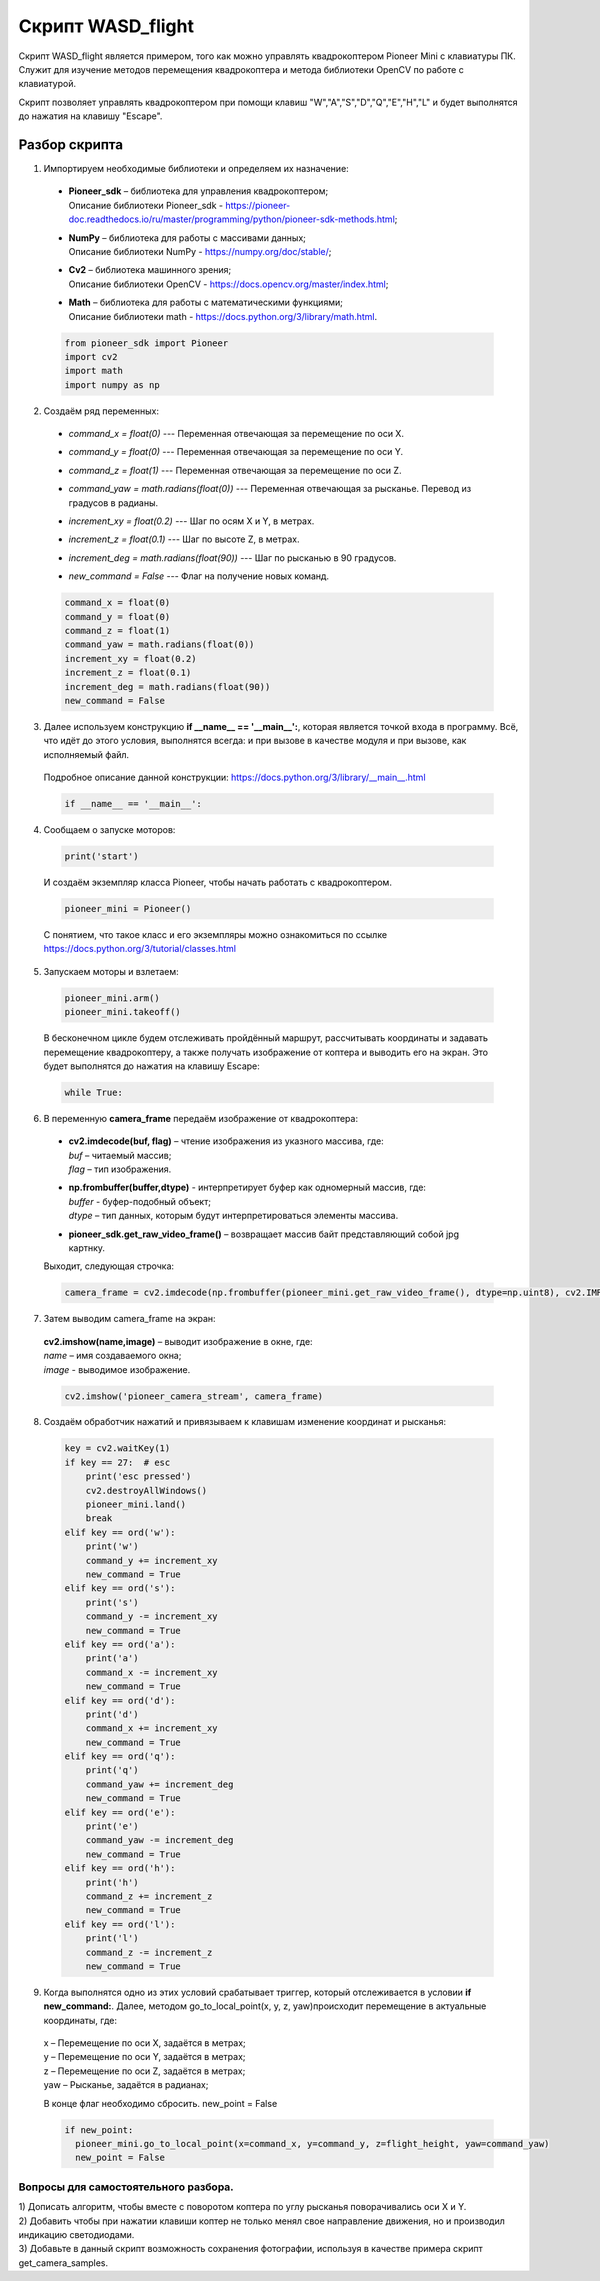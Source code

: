 Скрипт WASD_flight
==================

Скрипт WASD_flight является примером, того как можно управлять квадрокоптером Pioneer Mini с клавиатуры ПК. Служит для изучение методов
перемещения квадрокоптера и метода библиотеки OpenCV по работе с клавиатурой.

Скрипт позволяет управлять квадрокоптером при помощи клавиш "W","A","S","D","Q","E","H","L" и будет выполнятся до нажатия на клавишу "Escape".

Разбор скрипта
--------------

1. Импортируем необходимые библиотеки и определяем их назначение:

  - | **Pioneer_sdk** – библиотека для управления квадрокоптером;
    | Описание библиотеки Pioneer_sdk - https://pioneer-doc.readthedocs.io/ru/master/programming/python/pioneer-sdk-methods.html;

  - | **NumPy** – библиотека для работы с массивами данных;
    | Описание библиотеки NumPy - https://numpy.org/doc/stable/;

  - | **Cv2** – библиотека машинного зрения;
    | Описание библиотеки OpenCV - https://docs.opencv.org/master/index.html;

  - | **Math** – библиотека для работы с математическими функциями;
    | Описание библиотеки math - https://docs.python.org/3/library/math.html.


  .. code-block:: python

    from pioneer_sdk import Pioneer
    import cv2
    import math
    import numpy as np

2. Создаём ряд переменных:

  - | *command_x = float(0)* --- Переменная отвечающая за перемещение по оси X.



  - | *command_y = float(0)* --- Переменная отвечающая за перемещение по оси Y.

  - | *command_z = float(1)* --- Переменная отвечающая за перемещение по оси Z.

  - | *command_yaw = math.radians(float(0))* --- Переменная отвечающая за рысканье. Перевод из градусов в радианы.

  - | *increment_xy = float(0.2)* --- Шаг по осям X и Y, в метрах.

  - | *increment_z = float(0.1)* --- Шаг по высоте Z, в метрах.

  - | *increment_deg = math.radians(float(90))* --- Шаг по рысканью в 90 градусов.

  - | *new_command = False* --- Флаг на получение новых команд.

  .. code-block:: python

    command_x = float(0)
    command_y = float(0)
    command_z = float(1)
    command_yaw = math.radians(float(0))
    increment_xy = float(0.2)
    increment_z = float(0.1)
    increment_deg = math.radians(float(90))
    new_command = False

3. Далее используем конструкцию **if \__name_\_ == '__main__':**, которая является точкой входа в программу. Всё, что идёт до этого условия, выполнятся всегда: и при вызове в качестве модуля и при вызове, как исполняемый файл.

  | Подробное описание данной конструкции: https://docs.python.org/3/library/__main__.html

  .. code-block:: python

    if __name__ == '__main__':

4. Сообщаем о запуске моторов:

  .. code-block:: python

    print('start')

  И создаём экземпляр класса Pioneer, чтобы начать работать с квадрокоптером.

  .. code-block:: python

    pioneer_mini = Pioneer()

  С понятием, что такое класс и его экземпляры можно ознакомиться по ссылке https://docs.python.org/3/tutorial/classes.html

5. Запускаем моторы и взлетаем:

  .. code-block:: python

    pioneer_mini.arm()
    pioneer_mini.takeoff()

  В бесконечном цикле будем отслеживать пройдённый маршрут, рассчитывать координаты и задавать перемещение квадрокоптеру, а также получать изображение от коптера и выводить его на экран. Это будет выполнятся до нажатия на клавишу Escape:

  .. code-block:: python

    while True:

6. В переменную **camera_frame** передаём изображение от квадрокоптера:

  - | **cv2.imdecode(buf, flag)** – чтение изображения из указного массива, где:
    | *buf* – читаемый массив;
    | *flag* – тип изображения.

  - | **np.frombuffer(buffer,dtype)** - интерпретирует буфер как одномерный массив, где:
    | *buffer* - буфер-подобный объект;
    | *dtype* – тип данных, которым будут интерпретироваться элементы массива.

  - | **pioneer_sdk.get_raw_video_frame()** – возвращает массив байт представляющий собой jpg картнку.

  Выходит, следующая строчка:

  .. code-block:: python

    camera_frame = cv2.imdecode(np.frombuffer(pioneer_mini.get_raw_video_frame(), dtype=np.uint8), cv2.IMREAD_COLOR)

7. Затем выводим camera_frame на экран:

  | **cv2.imshow(name,image)** – выводит изображение в окне, где:
  | *name* – имя создаваемого окна;
  | *image* - выводимое изображение.

  .. code-block:: python

    cv2.imshow('pioneer_camera_stream', camera_frame)

8. Создаём обработчик нажатий и привязываем к клавишам изменение координат и рысканья:

  .. code-block:: python

    key = cv2.waitKey(1)
    if key == 27:  # esc
        print('esc pressed')
        cv2.destroyAllWindows()
        pioneer_mini.land()
        break
    elif key == ord('w'):
        print('w')
        command_y += increment_xy
        new_command = True
    elif key == ord('s'):
        print('s')
        command_y -= increment_xy
        new_command = True
    elif key == ord('a'):
        print('a')
        command_x -= increment_xy
        new_command = True
    elif key == ord('d'):
        print('d')
        command_x += increment_xy
        new_command = True
    elif key == ord('q'):
        print('q')
        command_yaw += increment_deg
        new_command = True
    elif key == ord('e'):
        print('e')
        command_yaw -= increment_deg
        new_command = True
    elif key == ord('h'):
        print('h')
        command_z += increment_z
        new_command = True
    elif key == ord('l'):
        print('l')
        command_z -= increment_z
        new_command = True

9. Когда выполнятся одно из этих условий срабатывает триггер, который отслеживается в условии **if new_command:**. Далее, методом go_to_local_point(x, y, z, yaw)происходит перемещение в актуальные координаты, где:

  | x – Перемещение по оси Х, задаётся в метрах;
  | y – Перемещение по оси Y, задаётся в метрах;
  | z – Перемещение по оси Z, задаётся в метрах;
  | yaw – Рысканье, задаётся в радианах;

  В конце флаг необходимо сбросить. new_point = False

  .. code-block:: python

    if new_point:
      pioneer_mini.go_to_local_point(x=command_x, y=command_y, z=flight_height, yaw=command_yaw)
      new_point = False

Вопросы для самостоятельного разбора.
~~~~~~~~~~~~~~~~~~~~~~~~~~~~~~~~~~~~~

| 1) Дописать алгоритм, чтобы вместе с поворотом коптера по углу рысканья поворачивались оси X и Y.
| 2) Добавить чтобы при нажатии клавиши коптер не только менял свое направление движения, но и производил индикацию светодиодами.
| 3) Добавьте в данный скрипт возможность сохранения фотографии, используя в качестве примера скрипт get_camera_samples.
